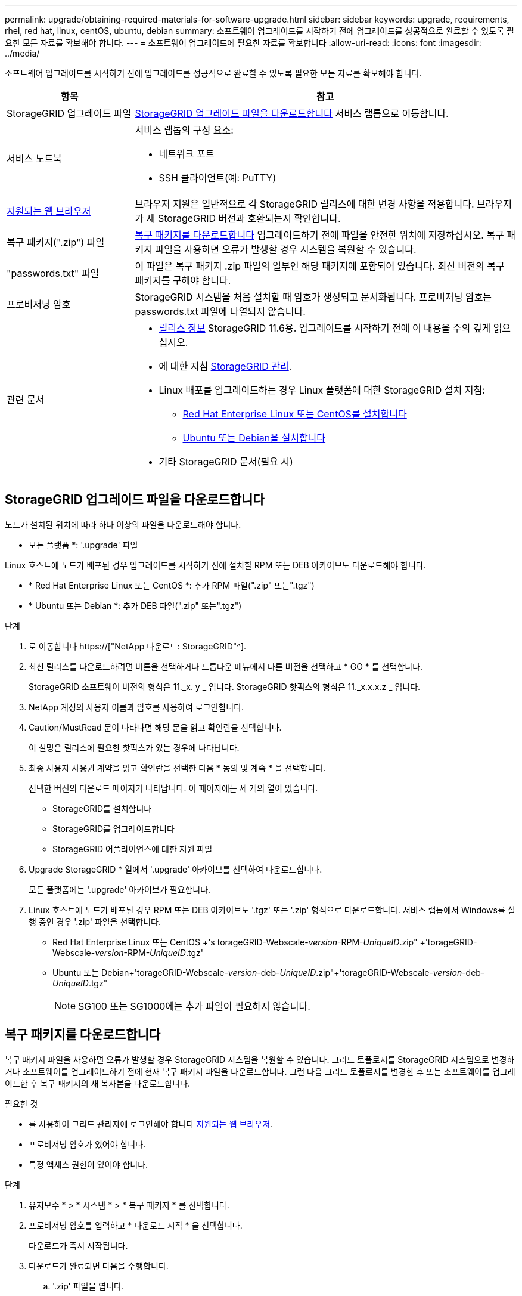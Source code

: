 ---
permalink: upgrade/obtaining-required-materials-for-software-upgrade.html 
sidebar: sidebar 
keywords: upgrade, requirements, rhel, red hat, linux, centOS, ubuntu, debian 
summary: 소프트웨어 업그레이드를 시작하기 전에 업그레이드를 성공적으로 완료할 수 있도록 필요한 모든 자료를 확보해야 합니다. 
---
= 소프트웨어 업그레이드에 필요한 자료를 확보합니다
:allow-uri-read: 
:icons: font
:imagesdir: ../media/


[role="lead"]
소프트웨어 업그레이드를 시작하기 전에 업그레이드를 성공적으로 완료할 수 있도록 필요한 모든 자료를 확보해야 합니다.

[cols="1a,3a"]
|===
| 항목 | 참고 


 a| 
StorageGRID 업그레이드 파일
 a| 
<<StorageGRID 업그레이드 파일을 다운로드합니다>> 서비스 랩톱으로 이동합니다.



 a| 
서비스 노트북
 a| 
서비스 랩톱의 구성 요소:

* 네트워크 포트
* SSH 클라이언트(예: PuTTY)




 a| 
xref:../admin/web-browser-requirements.adoc[지원되는 웹 브라우저]
 a| 
브라우저 지원은 일반적으로 각 StorageGRID 릴리스에 대한 변경 사항을 적용합니다. 브라우저가 새 StorageGRID 버전과 호환되는지 확인합니다.



 a| 
복구 패키지(".zip") 파일
 a| 
<<복구 패키지를 다운로드합니다>> 업그레이드하기 전에 파일을 안전한 위치에 저장하십시오. 복구 패키지 파일을 사용하면 오류가 발생할 경우 시스템을 복원할 수 있습니다.



 a| 
"passwords.txt" 파일
 a| 
이 파일은 복구 패키지 .zip 파일의 일부인 해당 패키지에 포함되어 있습니다. 최신 버전의 복구 패키지를 구해야 합니다.



 a| 
프로비저닝 암호
 a| 
StorageGRID 시스템을 처음 설치할 때 암호가 생성되고 문서화됩니다. 프로비저닝 암호는 passwords.txt 파일에 나열되지 않습니다.



 a| 
관련 문서
 a| 
* xref:../release-notes/index.adoc[릴리스 정보] StorageGRID 11.6용. 업그레이드를 시작하기 전에 이 내용을 주의 깊게 읽으십시오.
* 에 대한 지침 xref:../admin/index.adoc[StorageGRID 관리].
* Linux 배포를 업그레이드하는 경우 Linux 플랫폼에 대한 StorageGRID 설치 지침:
+
** xref:../rhel/index.adoc[Red Hat Enterprise Linux 또는 CentOS를 설치합니다]
** xref:../ubuntu/index.adoc[Ubuntu 또는 Debian을 설치합니다]


* 기타 StorageGRID 문서(필요 시)


|===


== StorageGRID 업그레이드 파일을 다운로드합니다

노드가 설치된 위치에 따라 하나 이상의 파일을 다운로드해야 합니다.

* 모든 플랫폼 *: '.upgrade' 파일


Linux 호스트에 노드가 배포된 경우 업그레이드를 시작하기 전에 설치할 RPM 또는 DEB 아카이브도 다운로드해야 합니다.

* * Red Hat Enterprise Linux 또는 CentOS *: 추가 RPM 파일(".zip" 또는".tgz")
* * Ubuntu 또는 Debian *: 추가 DEB 파일(".zip" 또는".tgz")


.단계
. 로 이동합니다 https://["NetApp 다운로드: StorageGRID"^].
. 최신 릴리스를 다운로드하려면 버튼을 선택하거나 드롭다운 메뉴에서 다른 버전을 선택하고 * GO * 를 선택합니다.
+
StorageGRID 소프트웨어 버전의 형식은 11._x. y _ 입니다. StorageGRID 핫픽스의 형식은 11._x.x.x.z _ 입니다.

. NetApp 계정의 사용자 이름과 암호를 사용하여 로그인합니다.
. Caution/MustRead 문이 나타나면 해당 문을 읽고 확인란을 선택합니다.
+
이 설명은 릴리스에 필요한 핫픽스가 있는 경우에 나타납니다.

. 최종 사용자 사용권 계약을 읽고 확인란을 선택한 다음 * 동의 및 계속 * 을 선택합니다.
+
선택한 버전의 다운로드 페이지가 나타납니다. 이 페이지에는 세 개의 열이 있습니다.

+
** StorageGRID를 설치합니다
** StorageGRID를 업그레이드합니다
** StorageGRID 어플라이언스에 대한 지원 파일


. Upgrade StorageGRID * 열에서 '.upgrade' 아카이브를 선택하여 다운로드합니다.
+
모든 플랫폼에는 '.upgrade' 아카이브가 필요합니다.

. Linux 호스트에 노드가 배포된 경우 RPM 또는 DEB 아카이브도 '.tgz' 또는 '.zip' 형식으로 다운로드합니다. 서비스 랩톱에서 Windows를 실행 중인 경우 '.zip' 파일을 선택합니다.
+
** Red Hat Enterprise Linux 또는 CentOS +'s torageGRID-Webscale-_version_-RPM-_UniqueID_.zip" +'torageGRID-Webscale-_version_-RPM-_UniqueID_.tgz'
** Ubuntu 또는 Debian+'torageGRID-Webscale-_version_-deb-_UniqueID_.zip"+'torageGRID-Webscale-_version_-deb-_UniqueID_.tgz"
+

NOTE: SG100 또는 SG1000에는 추가 파일이 필요하지 않습니다.







== 복구 패키지를 다운로드합니다

복구 패키지 파일을 사용하면 오류가 발생할 경우 StorageGRID 시스템을 복원할 수 있습니다. 그리드 토폴로지를 StorageGRID 시스템으로 변경하거나 소프트웨어를 업그레이드하기 전에 현재 복구 패키지 파일을 다운로드합니다. 그런 다음 그리드 토폴로지를 변경한 후 또는 소프트웨어를 업그레이드한 후 복구 패키지의 새 복사본을 다운로드합니다.

.필요한 것
* 를 사용하여 그리드 관리자에 로그인해야 합니다 xref:../admin/web-browser-requirements.adoc[지원되는 웹 브라우저].
* 프로비저닝 암호가 있어야 합니다.
* 특정 액세스 권한이 있어야 합니다.


.단계
. 유지보수 * > * 시스템 * > * 복구 패키지 * 를 선택합니다.
. 프로비저닝 암호를 입력하고 * 다운로드 시작 * 을 선택합니다.
+
다운로드가 즉시 시작됩니다.

. 다운로드가 완료되면 다음을 수행합니다.
+
.. '.zip' 파일을 엽니다.
.. GPT-backup 디렉토리와 내부 .zip 파일이 포함되어 있는지 확인합니다.
.. 안쪽 '.zip' 파일의 압축을 풉니다.
.. 비밀번호.txt 파일을 열 수 있는지 확인합니다.


. 다운로드한 복구 패키지 파일('.zip')을 두 개의 안전하고 서로 다른 위치에 복사합니다.
+

IMPORTANT: 복구 패키지 파일은 StorageGRID 시스템에서 데이터를 가져오는 데 사용할 수 있는 암호화 키와 암호가 포함되어 있으므로 보안을 유지해야 합니다.


